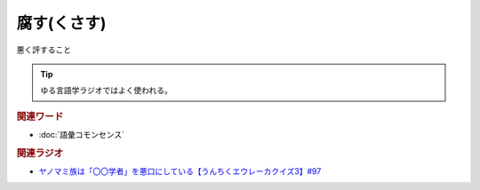 腐す(くさす)
==========================================
.. glossary::
    腐す(くさす) : く

悪く評すること

.. tip:: 
  ゆる言語学ラジオではよく使われる。


.. rubric:: 関連ワード
* :doc:`語彙コモンセンス`

.. rubric:: 関連ラジオ
* `ヤノマミ族は「〇〇学者」を悪口にしている【うんちくエウレーカクイズ3】#97`_

.. _ヤノマミ族は「〇〇学者」を悪口にしている【うんちくエウレーカクイズ3】#97: https://www.youtube.com/watch?v=FSmLfHsVjSo
